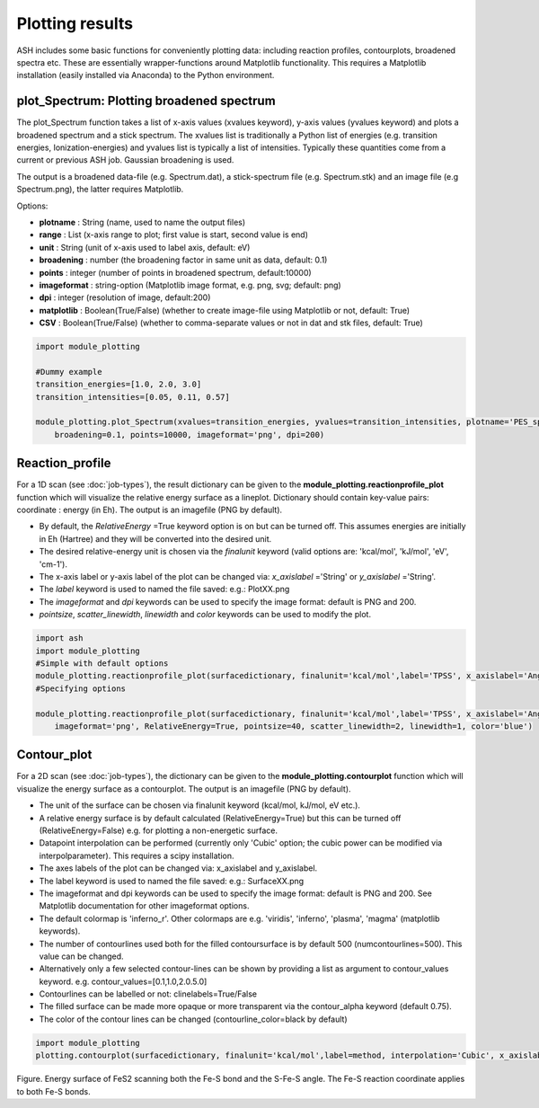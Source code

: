 Plotting results
======================================

ASH includes some basic functions for conveniently plotting data: including reaction profiles, contourplots, broadened spectra etc.
These are essentially wrapper-functions around Matplotlib functionality.
This requires a Matplotlib installation (easily installed via Anaconda) to the Python environment.

##############################################################################
 plot_Spectrum: Plotting broadened spectrum
##############################################################################
The plot_Spectrum function takes a list of x-axis values (xvalues keyword), y-axis values (yvalues keyword) and plots
a broadened spectrum and a stick spectrum. The xvalues list is traditionally a Python list of energies (e.g. transition energies, Ionization-energies) and yvalues
list is typically a list of intensities. Typically these quantities come from a current or previous ASH job.
Gaussian broadening is used.

The output is a broadened data-file (e.g. Spectrum.dat), a stick-spectrum file (e.g. Spectrum.stk) and an image file (e.g Spectrum.png),
the latter requires Matplotlib.

Options:

- **plotname** : String (name, used to name the output files)
- **range** : List (x-axis range to plot; first value is start, second value is end)
- **unit** : String (unit of x-axis used to label axis, default: eV)
- **broadening** : number (the broadening factor in same unit as data, default: 0.1)
- **points** : integer (number of points in broadened spectrum, default:10000)
- **imageformat** : string-option (Matplotlib image format, e.g. png, svg; default: png)
- **dpi** : integer (resolution of image, default:200)
- **matplotlib** : Boolean(True/False) (whether to create image-file using Matplotlib or not, default: True)
- **CSV** : Boolean(True/False) (whether to comma-separate values or not in dat and stk files, default: True)

.. code-block:: python

    import module_plotting

    #Dummy example
    transition_energies=[1.0, 2.0, 3.0]
    transition_intensities=[0.05, 0.11, 0.57]

    module_plotting.plot_Spectrum(xvalues=transition_energies, yvalues=transition_intensities, plotname='PES_spectrum_TPSSh', range=[7,20], unit='eV',
        broadening=0.1, points=10000, imageformat='png', dpi=200)


.. image:: figures/PES_spectrum_TPSSh.png
   :align: center
   :width: 600


##############################################################################
 Reaction_profile
##############################################################################
For a 1D scan (see :doc:`job-types`), the result dictionary can be given to the **module_plotting.reactionprofile_plot** function which will visualize the
relative energy surface as a lineplot. Dictionary should contain key-value pairs: coordinate : energy (in Eh).
The output is an imagefile (PNG by default).

- By default, the *RelativeEnergy* =True keyword option is on but can be turned off. This assumes energies are initially in Eh (Hartree) and they will be converted into the desired unit.
- The desired relative-energy unit is chosen via the *finalunit* keyword (valid options are: 'kcal/mol', 'kJ/mol', 'eV', 'cm-1').
- The x-axis label or y-axis label of the plot can be changed via: *x_axislabel* ='String' or *y_axislabel* ='String'.
- The *label* keyword is used to named the file saved: e.g.: PlotXX.png
- The *imageformat* and *dpi* keywords can be used to specify the image format: default is PNG and 200.
- *pointsize*, *scatter_linewidth*, *linewidth* and *color* keywords can be used to modify the plot.

.. code-block:: python

    import ash
    import module_plotting
    #Simple with default options
    module_plotting.reactionprofile_plot(surfacedictionary, finalunit='kcal/mol',label='TPSS', x_axislabel='Angle', y_axislabel='Energy')
    #Specifying options

    module_plotting.reactionprofile_plot(surfacedictionary, finalunit='kcal/mol',label='TPSS', x_axislabel='Angle', y_axislabel='Energy',
        imageformat='png', RelativeEnergy=True, pointsize=40, scatter_linewidth=2, linewidth=1, color='blue')

.. image:: figures/PlotTPSS.png
   :align: center
   :width: 600



##############################################################################
 Contour_plot
##############################################################################

For a 2D scan (see :doc:`job-types`), the dictionary can be given to the **module_plotting.contourplot** function which will visualize the energy surface as a contourplot.
The output is an imagefile (PNG by default).

- The unit of the surface can be chosen via finalunit keyword (kcal/mol, kJ/mol, eV etc.).
- A relative energy surface is by default calculated (RelativeEnergy=True) but this can be turned off (RelativeEnergy=False) e.g. for plotting a non-energetic surface.
- Datapoint interpolation can be performed (currently only 'Cubic' option; the cubic power can be modified via interpolparameter). This requires a scipy installation.
- The axes labels of the plot can be changed via: x_axislabel and y_axislabel.
- The label keyword is used to named the file saved: e.g.: SurfaceXX.png
- The imageformat and dpi keywords can be used to specify the image format: default is PNG and 200. See Matplotlib documentation for other imageformat options.
- The default colormap is 'inferno_r'. Other colormaps are e.g. 'viridis', 'inferno', 'plasma', 'magma' (matplotlib keywords).
- The number of contourlines used both for the filled contoursurface is by default 500 (numcontourlines=500). This value can be changed.
- Alternatively only a few selected contour-lines can be shown by providing a list as argument to contour_values keyword. e.g. contour_values=[0.1,1.0,2.0.5.0]
- Contourlines can be labelled or not: clinelabels=True/False
- The filled surface can be made more opaque or more transparent via the contour_alpha keyword (default 0.75).
- The color of the contour lines can be changed (contourline_color=black by default)

.. code-block:: python

    import module_plotting
    plotting.contourplot(surfacedictionary, finalunit='kcal/mol',label=method, interpolation='Cubic', x_axislabel='Bond (Å)', y_axislabel='Angle (°)')


.. image:: figures/SurfaceTPSSh.png
   :align: center
   :width: 600

Figure. Energy surface of FeS2 scanning both the Fe-S bond and the S-Fe-S angle. The Fe-S reaction coordinate applies to both Fe-S bonds.